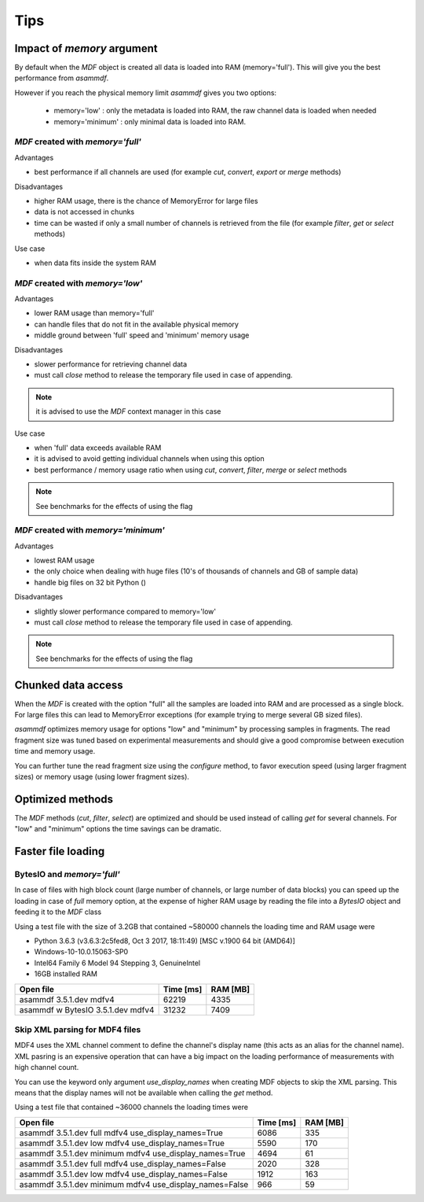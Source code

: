 .. raw:: html

    <style> .red {color:red} </style>
    <style> .blue {color:blue} </style>
    <style> .green {color:green} </style>
    <style> .cyan {color:cyan} </style>
    <style> .magenta {color:magenta} </style>
    <style> .orange {color:orange} </style>
    <style> .brown {color:brown} </style>

.. role:: red
.. role:: blue
.. role:: green
.. role:: cyan
.. role:: magenta
.. role:: orange
.. role:: brown

----
Tips
----

    
Impact of *memory* argument
===========================

By default when the *MDF* object is created all data is loaded into RAM (memory='full').
This will give you the best performance from *asammdf*. 

However if you reach the physical memory limit *asammdf* gives you two options:

    * memory='low' : only the metadata is loaded into RAM, the raw channel data is loaded when needed
    * memory='minimum' : only minimal data is loaded into RAM.


*MDF* created with *memory='full'*
----------------------------------

Advantages

* best performance if all channels are used (for example *cut*, *convert*, *export* or *merge* methods)

Disadvantages

* higher RAM usage, there is the chance of MemoryError for large files
* data is not accessed in chunks 
* time can be wasted if only a small number of channels is retrieved from the file (for example *filter*, *get* or *select* methods)

Use case

* when data fits inside the system RAM


*MDF* created with *memory='low'*
---------------------------------

Advantages

* lower RAM usage than memory='full'
* can handle files that do not fit in the available physical memory
* middle ground between 'full' speed and 'minimum' memory usage

Disadvantages

* slower performance for retrieving channel data
* must call *close* method to release the temporary file used in case of appending.

.. note::

    it is advised to use the *MDF* context manager in this case

Use case

* when 'full' data exceeds available RAM
* it is advised to avoid getting individual channels when using this option
* best performance / memory usage ratio when using *cut*, *convert*, *filter*, *merge* or *select* methods

.. note::

    See benchmarks for the effects of using the flag

*MDF* created with *memory='minimum'*
-------------------------------------

Advantages

* lowest RAM usage
* the only choice when dealing with huge files (10's of thousands of channels and GB of sample data)
* handle big files on 32 bit Python ()

Disadvantages

* slightly slower performance compared to memory='low'
* must call *close* method to release the temporary file used in case of appending.

.. note::

    See benchmarks for the effects of using the flag
    
    
Chunked data access
===================
When the *MDF* is created with the option "full" all the samples are loaded into RAM 
and are processed as a single block. For large files this can lead to MemoryError exceptions
(for example trying to merge several GB sized files).

*asammdf* optimizes memory usage for options "low" and "minimum" by processing samples
in fragments. The read fragment size was tuned based on experimental measurements and should
give a good compromise between execution time and memory usage. 

You can further tune the read fragment size using the *configure* method, to favor execution speed 
(using larger fragment sizes) or memory usage (using lower fragment sizes).


Optimized methods
=================
The *MDF* methods (*cut*, *filter*, *select*) are optimized and should be used instead of calling *get* for several channels.
For "low" and "minimum" options the time savings can be dramatic.


Faster file loading
===================

BytesIO and *memory='full'*
---------------------------
In case of files with high block count (large number of channels, or large number of data blocks) you can speed up the
loading in case of *full* memory option, at the expense of higher RAM usage by reading the file into a *BytesIO* object
and feeding it to the *MDF* class

.. code::python

    with open(file_name, 'rb') as fin:
        mdf = MDF(BytesIO(fin.read()))
            
Using a test file with the size of 3.2GB that contained ~580000 channels the loading time and RAM usage were

* Python 3.6.3 (v3.6.3:2c5fed8, Oct  3 2017, 18:11:49) [MSC v.1900 64 bit (AMD64)]
* Windows-10-10.0.15063-SP0
* Intel64 Family 6 Model 94 Stepping 3, GenuineIntel
* 16GB installed RAM

================================================== ========= ========
Open file                                          Time [ms] RAM [MB]
================================================== ========= ========
asammdf 3.5.1.dev mdfv4                                62219     4335
asammdf w BytesIO 3.5.1.dev mdfv4                      31232     7409
================================================== ========= ========

Skip XML parsing for MDF4 files
-------------------------------
MDF4 uses the XML channel comment to define the channel's display name (this acts
as an alias for the channel name). XML pasring is an expensive operation that can
have a big impact on the loading performance of measurements with high channel
count. 

You can use the keyword only argument *use_display_names* when creating MDF
objects to skip the XML parsing. This means that the display names will not be
available when calling the *get* method.

Using a test file that contained ~36000 channels the loading times were

======================================================= ========= ========
Open file                                               Time [ms] RAM [MB]
======================================================= ========= ========
asammdf 3.5.1.dev full mdfv4    use_display_names=True       6086      335
asammdf 3.5.1.dev low mdfv4     use_display_names=True       5590      170
asammdf 3.5.1.dev minimum mdfv4 use_display_names=True       4694       61
asammdf 3.5.1.dev full mdfv4    use_display_names=False      2020      328
asammdf 3.5.1.dev low mdfv4     use_display_names=False      1912      163
asammdf 3.5.1.dev minimum mdfv4 use_display_names=False       966       59
======================================================= ========= ========
